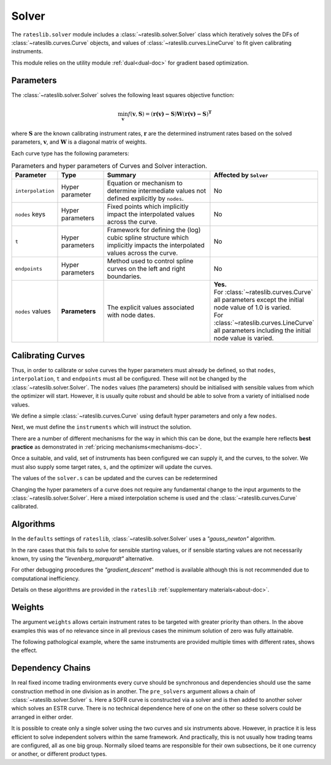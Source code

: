 .. _c-solver-doc:

.. ipython:: python
   :suppress:

   import warnings
   warnings.filterwarnings('always')
   from rateslib.solver import *
   from rateslib.instruments import *
   import matplotlib.pyplot as plt
   from datetime import datetime as dt
   import numpy as np

***********
Solver
***********

The ``rateslib.solver`` module includes a :class:`~rateslib.solver.Solver` class
which iteratively solves the DFs of :class:`~rateslib.curves.Curve` objects, and
values of :class:`~rateslib.curves.LineCurve` to fit given
calibrating instruments.

This module relies on the utility module :ref:`dual<dual-doc>` for gradient based
optimization.

.. autosummary::
   rateslib.solver.Solver

Parameters
***********

The :class:`~rateslib.solver.Solver` solves the following least squares
objective function:

.. math::

   \min_\mathbf{v} f(\mathbf{v}, \mathbf{S}) = (\mathbf{r(v)-S})\mathbf{W}(\mathbf{r(v)-S})^\mathbf{T}

where :math:`\mathbf{S}` are the known calibrating instrument rates,
:math:`\mathbf{r}` are the determined instrument rates based on the solved parameters,
:math:`\mathbf{v}`, and :math:`\mathbf{W}` is a diagonal matrix of weights.

Each curve type has the following parameters:

.. list-table:: Parameters and hyper parameters of Curves and Solver interaction.
   :widths: 15 15 35 35
   :header-rows: 1

   * - Parameter
     - Type
     - Summary
     - Affected by ``Solver``
   * - ``interpolation``
     - Hyper parameter
     - Equation or mechanism to determine intermediate values not defined explicitly
       by ``nodes``.
     - No
   * - ``nodes`` keys
     - Hyper parameters
     - Fixed points which implicitly impact the interpolated values across the curve.
     - No
   * - ``t``
     - Hyper parameters
     - Framework for defining the (log) cubic spline structure which implicitly impacts
       the interpolated values across the curve.
     - No
   * - ``endpoints``
     - Hyper parameters
     - Method used to control spline curves on the left and right boundaries.
     - No
   * - ``nodes`` values
     - **Parameters**
     - The explicit values associated with node dates.
     - | **Yes.**
       | For :class:`~rateslib.curves.Curve` all parameters except the initial node value of 1.0 is varied.
       | For :class:`~rateslib.curves.LineCurve` all parameters including the initial node value is varied.


Calibrating Curves
******************

Thus, in order to calibrate or solve curves the hyper parameters must already
be defined, so that ``nodes``, ``interpolation``, ``t`` and ``endpoints`` must all
be configured. These will not be changed by the :class:`~rateslib.solver.Solver`.
The ``nodes`` values (the parameters) should be initialised with sensible values
from which the
optimizer will start. However, it is usually quite robust and should be able to solve
from a variety of initialised node values.

We define a simple :class:`~rateslib.curves.Curve` using default hyper parameters
and only a few ``nodes``.

.. ipython:: python

   ll_curve = Curve(
       nodes={
           dt(2022,1,1): 1.0,
           dt(2023,1,1): 0.99,
           dt(2024,1,1): 0.979,
           dt(2025,1,1): 0.967
       },
       id="curve",
   )

Next, we must define the ``instruments`` which will instruct the solution.

.. ipython:: python

   instruments = [
       IRS(dt(2022, 1, 1), "1Y", "A", curves="curve"),
       IRS(dt(2022, 1, 1), "2Y", "A", curves="curve"),
       IRS(dt(2022, 1, 1), "3Y", "A", curves="curve"),
   ]

There are a number of different mechanisms for the way in which this can be done,
but the example here reflects **best practice** as demonstrated in
:ref:`pricing mechanisms<mechanisms-doc>`.

Once a suitable, and valid, set of instruments has been configured we can supply it,
and the curves, to the solver. We must also supply some target rates, ``s``, and
the optimizer will update the curves.

.. ipython:: python

   s = np.array([1.0, 1.6, 2.0])
   solver = Solver(
       curves = [ll_curve],
       instruments = instruments,
       s = [1.0, 1.6, 2.0],
   )
   ll_curve.plot("1D")

.. plot::

   from rateslib.curves import *
   from rateslib.instruments import *
   import matplotlib.pyplot as plt
   from datetime import datetime as dt
   import numpy as np
   ll_curve = Curve(
       nodes={dt(2022,1,1): 1.0, dt(2023,1,1): 0.99, dt(2024,1,1): 0.965, dt(2025,1,1): 0.93},
       interpolation="log_linear",
       id="curve"
   )
   instruments = [
       IRS(dt(2022, 1, 1), "1Y", "A", curves="curve"),
       IRS(dt(2022, 1, 1), "2Y", "A", curves="curve"),
       IRS(dt(2022, 1, 1), "3Y", "A", curves="curve"),
   ]
   s = np.array([1.0, 1.6, 2.0])
   solver = Solver(
       curves = [ll_curve],
       instruments = instruments,
       s = s,
   )
   fig, ax, line = ll_curve.plot("1D")
   plt.show()

The values of the ``solver.s`` can be updated and the curves can be redetermined

.. ipython:: python

   print(instruments[1].rate(ll_curve).real)
   solver.s[1] = 1.5
   solver.iterate()
   print(instruments[1].rate(ll_curve).real)

Changing the hyper parameters of a curve does not require any fundamental
change to the input arguments to the :class:`~rateslib.solver.Solver`.
Here a mixed interpolation scheme is used and the :class:`~rateslib.curves.Curve`
calibrated.

.. ipython:: python

   mixed_curve = Curve(
       nodes={
           dt(2022,1,1): 1.0,
           dt(2023,1,1): 0.99,
           dt(2024,1,1): 0.965,
           dt(2025,1,1): 0.93,
       },
       interpolation="log_linear",
       t = [dt(2023,1,1), dt(2023,1,1), dt(2023,1,1), dt(2023,1,1), dt(2024,1,1), dt(2025,1,1), dt(2025,1,1), dt(2025,1,1), dt(2025,1,1)],
       id="curve",
   )
   solver = Solver(
       curves = [mixed_curve],
       instruments = instruments,
       s = [1.0, 1.5, 2.0],
   )
   ll_curve.plot("1D", comparators=[mixed_curve], labels=["log-linear", "mixed"])

.. plot::

   from rateslib.curves import *
   from rateslib.instruments import *
   import matplotlib.pyplot as plt
   from datetime import datetime as dt
   import numpy as np
   ll_curve = Curve(
       nodes={dt(2022,1,1): 1.0, dt(2023,1,1): 0.99, dt(2024,1,1): 0.965, dt(2025,1,1): 0.93},
       interpolation="log_linear",
       id="curve",
   )
   instruments = [
       IRS(dt(2022, 1, 1), "1Y", "A", curves="curve"),
       IRS(dt(2022, 1, 1), "2Y", "A", curves="curve"),
       IRS(dt(2022, 1, 1), "3Y", "A", curves="curve"),
   ]
   s = np.array([1.0, 1.5, 2.0])
   solver = Solver(
       curves = [ll_curve],
       instruments = instruments,
       s = s,
   )
   spline_curve = Curve(
       nodes={
           dt(2022,1,1): 1.0,
           dt(2023,1,1): 0.99,
           dt(2024,1,1): 0.965,
           dt(2025,1,1): 0.93,
       },
       t = [dt(2023,1,1), dt(2023,1,1), dt(2023,1,1), dt(2023,1,1), dt(2024,1,1), dt(2025,1,1), dt(2025,1,1), dt(2025,1,1), dt(2025,1,1)],
       id="curve",
   )
   solver = Solver(
       curves = [spline_curve],
       instruments = instruments,
       s = s,
   )
   fig, ax, lines = ll_curve.plot("1D", comparators=[spline_curve], labels=["log-linear", "mixed"])
   plt.show()

Algorithms
***********

In the ``defaults`` settings of ``rateslib``, :class:`~rateslib.solver.Solver` uses
a *"gauss_newton"* algorithm.

In the rare cases that this fails to solve for sensible starting values, or if sensible
starting values are not necessarily known, try using the *"levenberg_marquardt"*
alternative.

For other debugging procedures the *"gradient_descent"* method is available although
this is not recommended due to computational inefficiency.

Details on these algorithms are provided in the ``rateslib``
:ref:`supplementary materials<about-doc>`.

Weights
********

The argument ``weights`` allows certain instrument rates to be targeted with
greater priority than others. In the above examples this was of no relevance since
in all previous cases the minimum solution of zero was fully attainable.

The following pathological example, where the same instruments are
provided multiple times with different rates, shows the effect.

.. ipython:: python

   instruments = [
       IRS(dt(2022, 1, 1), "1Y", "A", curves="curve"),
       IRS(dt(2022, 1, 1), "2Y", "A", curves="curve"),
       IRS(dt(2022, 1, 1), "3Y", "A", curves="curve"),
       IRS(dt(2022, 1, 1), "1Y", "A", curves="curve"),
       IRS(dt(2022, 1, 1), "2Y", "A", curves="curve"),
       IRS(dt(2022, 1, 1), "3Y", "A", curves="curve"),
   ]
   solver = Solver(
       curves = [mixed_curve],
       instruments = instruments,
       s = [1.0, 1.1, 1.2, 5.0, 5.1, 5.2],
       weights = [1, 1, 1, 1e-4, 1e-4, 1e-4],
   )
   for instrument in instruments:
       print(float(instrument.rate(solver=solver)))

   solver = Solver(
       curves = [mixed_curve],
       instruments = instruments,
       s = [1.0, 1.1, 1.2, 5.0, 5.1, 5.2],
       weights = [1e-4, 1e-4, 1e-4, 1, 1, 1],
   )
   for instrument in instruments:
       print(float(instrument.rate(solver=solver)))

Dependency Chains
******************

In real fixed income trading environments every curve should be synchronous and
dependencies should use the same construction method in one division as in another.
The ``pre_solvers`` argument allows a chain of :class:`~rateslib.solver.Solver` s.
Here a SOFR curve is constructed via a solver and is then added to another solver
which solves an ESTR curve. There is no technical dependence here of one on the
other so these solvers could be arranged in either order.

.. ipython:: python

   sofr_curve = Curve(
       nodes={
           dt(2022, 1, 1): 1.0,
           dt(2023, 1, 1): 1.0,
           dt(2024, 1, 1): 1.0,
           dt(2025, 1, 1): 1.0,
       },
       calendar="nyc",
       id="sofr",
   )
   sofr_instruments = [
       IRS(dt(2022, 1, 1), "1Y", "A", currency="usd", curves="sofr"),
       IRS(dt(2022, 1, 1), "2Y", "A", currency="usd", curves="sofr"),
       IRS(dt(2022, 1, 1), "3Y", "A", currency="usd", curves="sofr"),
   ]
   sofr_solver = Solver(
       curves = [sofr_curve],
       instruments = sofr_instruments,
       s = [2.5, 3.0, 3.5],
   )
   estr_curve = Curve(
       nodes={
           dt(2022, 1, 1): 1.0,
           dt(2023, 1, 1): 1.0,
           dt(2024, 1, 1): 1.0,
           dt(2025, 1, 1): 1.0,
       },
       calendar="tgt",
       id="estr",
   )
   estr_instruments = [
       IRS(dt(2022, 1, 1), "1Y", "A", currency="eur", curves="estr"),
       IRS(dt(2022, 1, 1), "2Y", "A", currency="eur", curves="estr"),
       IRS(dt(2022, 1, 1), "3Y", "A", currency="eur", curves="estr"),
   ]
   estr_solver = Solver(
       curves = [estr_curve],
       instruments = estr_instruments,
       s = [1.25, 1.5, 1.75],
       pre_solvers=[sofr_solver]
   )

It is possible to create only a single solver using the two curves and six instruments
above. However, in practice it is less efficient to solve independent solvers
within the same framework. And practically, this is not usually how trading teams are
configured, all as one big group. Normally siloed teams are responsible for their
own subsections, be it one currency or another, or different product types.